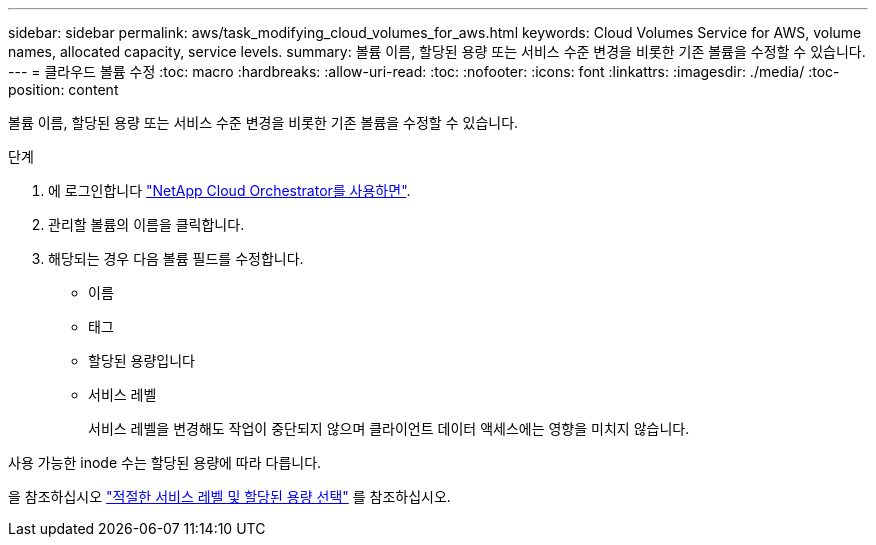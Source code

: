 ---
sidebar: sidebar 
permalink: aws/task_modifying_cloud_volumes_for_aws.html 
keywords: Cloud Volumes Service for AWS, volume names, allocated capacity, service levels. 
summary: 볼륨 이름, 할당된 용량 또는 서비스 수준 변경을 비롯한 기존 볼륨을 수정할 수 있습니다. 
---
= 클라우드 볼륨 수정
:toc: macro
:hardbreaks:
:allow-uri-read: 
:toc: 
:nofooter: 
:icons: font
:linkattrs: 
:imagesdir: ./media/
:toc-position: content


[role="lead"]
볼륨 이름, 할당된 용량 또는 서비스 수준 변경을 비롯한 기존 볼륨을 수정할 수 있습니다.

.단계
. 에 로그인합니다 https://cds-aws-bundles.netapp.com/storage/volumes["NetApp Cloud Orchestrator를 사용하면"^].
. 관리할 볼륨의 이름을 클릭합니다.
. 해당되는 경우 다음 볼륨 필드를 수정합니다.
+
** 이름
** 태그
** 할당된 용량입니다
** 서비스 레벨
+
서비스 레벨을 변경해도 작업이 중단되지 않으며 클라이언트 데이터 액세스에는 영향을 미치지 않습니다.





사용 가능한 inode 수는 할당된 용량에 따라 다릅니다.

을 참조하십시오 link:reference_selecting_service_level_and_quota.html["적절한 서비스 레벨 및 할당된 용량 선택"] 를 참조하십시오.
